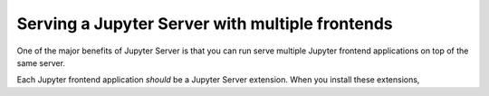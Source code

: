 Serving a Jupyter Server with multiple frontends
================================================

One of the major benefits of Jupyter Server is that you can run serve multiple Jupyter frontend applications on top of the same server.

Each Jupyter frontend application *should* be a Jupyter Server extension. When you install these extensions,